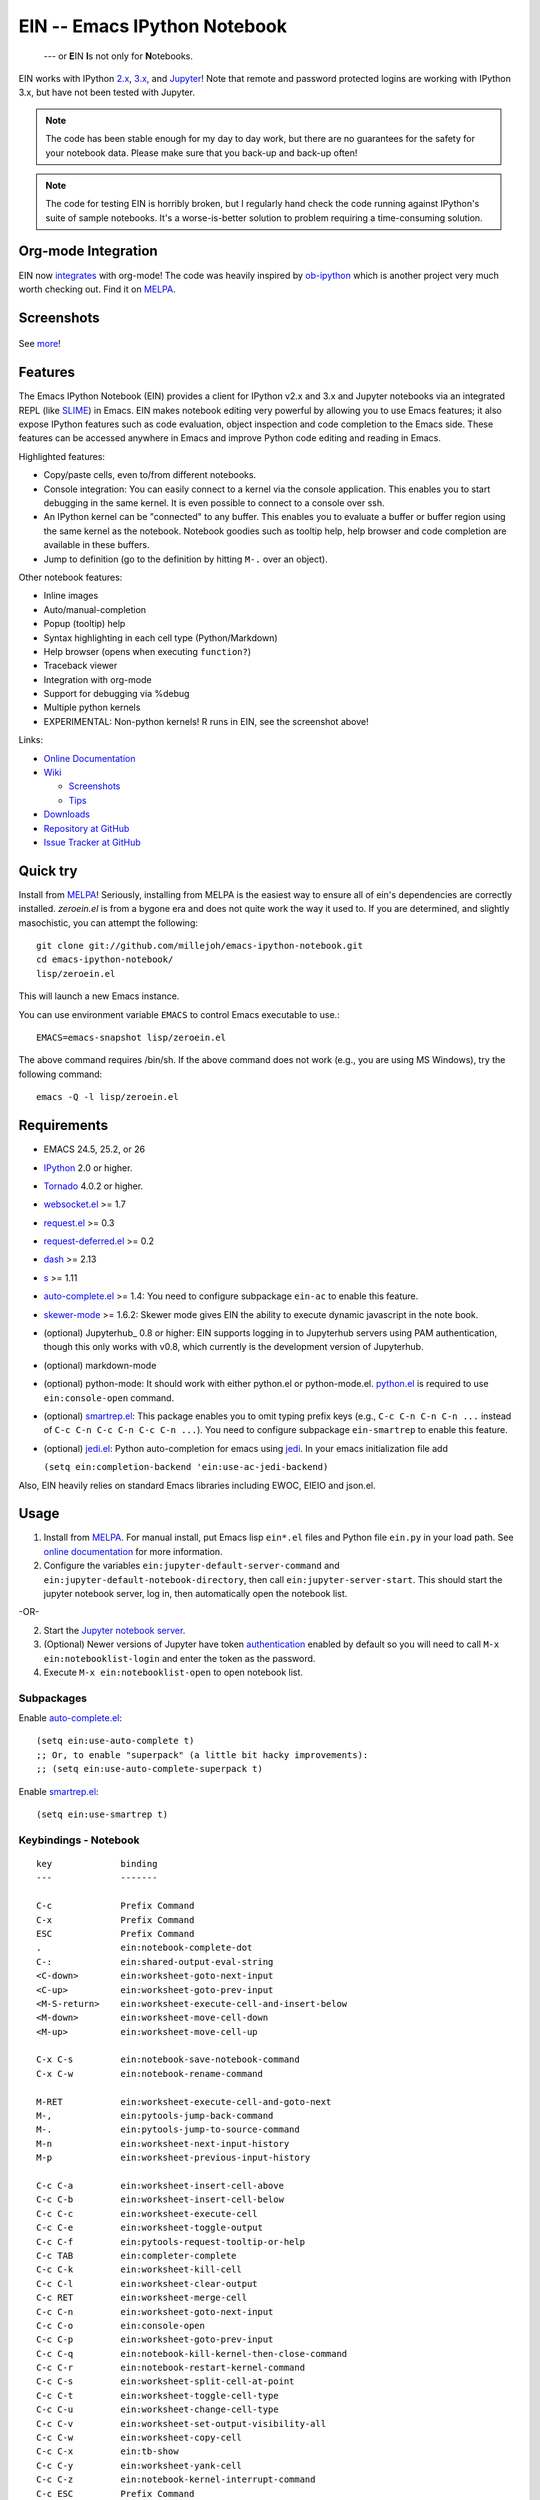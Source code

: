 ========================================================================
 EIN -- Emacs IPython Notebook |build-status| |melpa-dev| |melpa-stable|
========================================================================

  --- or **E**\ IN **I**\ s not only for **N**\ otebooks.

EIN works with IPython 2.x_, 3.x_, and Jupyter_! Note that remote and password
protected logins are working with IPython 3.x, but have not been tested with
Jupyter.

.. note:: The code has been stable enough for my day to day work, but there are
          no guarantees for the safety for your notebook data.  Please make sure
          that you back-up and back-up often!

.. note:: The code for testing EIN is horribly broken, but I regularly hand
          check the code running against IPython's suite of sample
          notebooks. It's a worse-is-better solution to problem requiring a
          time-consuming solution.

.. |build-status|
   image:: https://secure.travis-ci.org/millejoh/emacs-ipython-notebook.png?branch=master
   :target: http://travis-ci.org/millejoh/emacs-ipython-notebook
   :alt: Build Status
.. |melpa-dev|
   image:: http://melpa.milkbox.net/packages/ein-badge.svg
   :target: http://melpa.milkbox.net/#/ein
   :alt: MELPA development version
.. |melpa-stable|
   image:: http://melpa-stable.milkbox.net/packages/ein-badge.svg
   :target: http://melpa-stable.milkbox.net/#/ein
   :alt: MELPA stable version
.. _2.x: http://ipython.org/ipython-doc/2/index.html
.. _3.x: http://ipython.org/ipython-doc/3/index.html
.. _Jupyter: http://jupyter.org


Org-mode Integration
====================

EIN now integrates_ with org-mode! The code was heavily inspired by ob-ipython_
which is another project very much worth checking out. Find it on MELPA_.

.. _integrates: http://millejoh.github.io/emacs-ipython-notebook/#org-mode-integration
.. _ob-ipython: https://github.com/gregsexton/ob-ipython/

Screenshots
===========

.. figure:: https://github.com/millejoh/emacs-ipython-notebook/wiki/images/demo_plotnormal.PNG
   :alt: Plotting in Emacs IPython Notebook

.. figure:: https://github.com/millejoh/emacs-ipython-notebook/wiki/images/R-kernel-example.PNG
   :alt: EIN connecting to an R kernel

See `more <https://github.com/millejoh/emacs-ipython-notebook/wiki/Screenshots>`_!

Features
========

The Emacs IPython Notebook (EIN) provides a client for IPython v2.x and 3.x and
Jupyter notebooks via an integrated REPL (like SLIME_) in Emacs. EIN makes
notebook editing very powerful by allowing you to use Emacs features; it also
expose IPython features such as code evaluation, object inspection and code
completion to the Emacs side. These features can be accessed anywhere in Emacs
and improve Python code editing and reading in Emacs.

.. _SLIME: http://common-lisp.net/project/slime/

Highlighted features:

* Copy/paste cells, even to/from different notebooks.
* Console integration: You can easily connect to a kernel via the console
  application.  This enables you to start debugging in the same kernel.  It is
  even possible to connect to a console over ssh.
* An IPython kernel can be "connected" to any buffer.  This enables you to
  evaluate a buffer or buffer region using the same kernel as the notebook.
  Notebook goodies such as tooltip help, help browser and code completion are
  available in these buffers.
* Jump to definition (go to the definition by hitting ``M-.`` over an object).

Other notebook features:

* Inline images
* Auto/manual-completion
* Popup (tooltip) help
* Syntax highlighting in each cell type (Python/Markdown)
* Help browser (opens when executing ``function?``)
* Traceback viewer
* Integration with org-mode
* Support for debugging via %debug
* Multiple python kernels
* EXPERIMENTAL: Non-python kernels! R runs in EIN, see the screenshot above!

Links:

* `Online Documentation
  <http://millejoh.github.io/emacs-ipython-notebook/>`_

* `Wiki
  <https://github.com/millejoh/emacs-ipython-notebook/wiki>`_

  + `Screenshots
    <https://github.com/millejoh/emacs-ipython-notebook/wiki/Screenshots>`_
  + `Tips
    <https://github.com/millejoh/emacs-ipython-notebook/wiki/Tips>`_

* `Downloads
  <https://github.com/millejoh/emacs-ipython-notebook/tags>`_
* `Repository at GitHub
  <https://github.com/millejoh/emacs-ipython-notebook>`_
* `Issue Tracker at GitHub
  <https://github.com/millejoh/emacs-ipython-notebook/issues>`_


Quick try
=========

Install from MELPA_! Seriously, installing from MELPA is the easiest way to
ensure all of ein's dependencies are correctly installed. `zeroein.el` is from a
bygone era and does not quite work the way it used to. If you are determined,
and slightly masochistic, you can attempt the following::

   git clone git://github.com/millejoh/emacs-ipython-notebook.git
   cd emacs-ipython-notebook/
   lisp/zeroein.el

This will launch a new Emacs instance.

You can use environment variable ``EMACS`` to control Emacs executable
to use.::

   EMACS=emacs-snapshot lisp/zeroein.el

The above command requires /bin/sh.  If the above command does not work
(e.g., you are using MS Windows), try the following command::

  emacs -Q -l lisp/zeroein.el


Requirements
============

* EMACS 24.5, 25.2, or 26
* IPython_ 2.0 or higher.
* Tornado_ 4.0.2 or higher.
* `websocket.el`_ >= 1.7
* `request.el`_ >= 0.3
* `request-deferred.el`_ >= 0.2
* `dash`_ >= 2.13
* `s`_ >= 1.11
* `auto-complete.el`_ >= 1.4:
  You need to configure subpackage ``ein-ac`` to enable
  this feature.
* `skewer-mode`_ >= 1.6.2:
  Skewer mode gives EIN the ability to execute dynamic javascript in the
  note book.
* (optional) Jupyterhub_ 0.8 or higher:
  EIN supports logging in to Jupyterhub servers using PAM authentication,
  though this only works with v0.8, which currently is the development version
  of Jupyterhub.
* (optional) markdown-mode
* (optional) python-mode:
  It should work with either python.el or python-mode.el. `python.el`_ is
  required to use ``ein:console-open`` command.
* (optional) `smartrep.el`_:
  This package enables you to omit typing prefix keys (e.g.,
  ``C-c C-n C-n C-n ...`` instead of ``C-c C-n C-c C-n C-c C-n ...``).
  You need to configure subpackage ``ein-smartrep`` to enable
  this feature.
* (optional) `jedi.el`_:
  Python auto-completion for emacs using `jedi`_. In your
  emacs initialization file add

  ``(setq ein:completion-backend 'ein:use-ac-jedi-backend)``

Also, EIN heavily relies on standard Emacs libraries including EWOC,
EIEIO and json.el.

.. _IPython: http://ipython.org/
.. _Tornado: http://www.tornadoweb.org/en/stable/
.. _websocket.el: https://github.com/ahyatt/emacs-websocket
.. _request.el: https://github.com/tkf/emacs-request
.. _request-deferred.el: https://github.com/tkf/emacs-request/blob/master/request-deferred.el
.. _dash: https://github.com/magnars/dash.el
.. _skewer-mode: https://github.com/skeeto/skewer-mode
.. _nXhtml: http://ourcomments.org/Emacs/nXhtml/doc/nxhtml.html
.. _python.el: https://github.com/fgallina/python.el
.. _auto-complete.el: http://cx4a.org/software/auto-complete/
.. _smartrep.el: https://github.com/myuhe/smartrep.el
.. _jedi.el: https://github.com/tkf/emacs-jedi
.. _jedi: https://github.com/davidhalter/jedi
.. _s: https://github.com/magnars/s.el

Usage
=====

1. Install from MELPA_.
   For manual install, put Emacs lisp ``ein*.el`` files and Python file
   ``ein.py`` in your load path. See `online documentation`_ for more
   information.

2. Configure the variables ``ein:jupyter-default-server-command`` and
   ``ein:jupyter-default-notebook-directory``, then call
   ``ein:jupyter-server-start``. This should start the jupyter notebook server,
   log in, then automatically open the notebook list.

-OR-

2. Start the `Jupyter notebook server`_.

3. (Optional) Newer versions of Jupyter have token authentication_ enabled by
   default so you will need to call ``M-x ein:notebooklist-login`` and enter the
   token as the password.

4. Execute ``M-x ein:notebooklist-open`` to open notebook list.

.. _`Jupyter notebook server`:
   https://jupyter.readthedocs.io/en/latest/content-quickstart.html

.. _MELPA: http://melpa.org/#/

.. _authentication: http://blog.jupyter.org/2016/12/21/jupyter-notebook-4-3-1/

Subpackages
-----------

Enable `auto-complete.el`_::

   (setq ein:use-auto-complete t)
   ;; Or, to enable "superpack" (a little bit hacky improvements):
   ;; (setq ein:use-auto-complete-superpack t)

Enable `smartrep.el`_::

   (setq ein:use-smartrep t)


Keybindings - Notebook
----------------------

.. (ein:dev-insert-mode-map "\\{ein:notebook-mode-map}")

::

   key             binding
   ---             -------

   C-c             Prefix Command
   C-x             Prefix Command
   ESC             Prefix Command
   .               ein:notebook-complete-dot
   C-:             ein:shared-output-eval-string
   <C-down>        ein:worksheet-goto-next-input
   <C-up>          ein:worksheet-goto-prev-input
   <M-S-return>    ein:worksheet-execute-cell-and-insert-below
   <M-down>        ein:worksheet-move-cell-down
   <M-up>          ein:worksheet-move-cell-up

   C-x C-s         ein:notebook-save-notebook-command
   C-x C-w         ein:notebook-rename-command

   M-RET           ein:worksheet-execute-cell-and-goto-next
   M-,             ein:pytools-jump-back-command
   M-.             ein:pytools-jump-to-source-command
   M-n             ein:worksheet-next-input-history
   M-p             ein:worksheet-previous-input-history

   C-c C-a         ein:worksheet-insert-cell-above
   C-c C-b         ein:worksheet-insert-cell-below
   C-c C-c         ein:worksheet-execute-cell
   C-c C-e         ein:worksheet-toggle-output
   C-c C-f         ein:pytools-request-tooltip-or-help
   C-c TAB         ein:completer-complete
   C-c C-k         ein:worksheet-kill-cell
   C-c C-l         ein:worksheet-clear-output
   C-c RET         ein:worksheet-merge-cell
   C-c C-n         ein:worksheet-goto-next-input
   C-c C-o         ein:console-open
   C-c C-p         ein:worksheet-goto-prev-input
   C-c C-q         ein:notebook-kill-kernel-then-close-command
   C-c C-r         ein:notebook-restart-kernel-command
   C-c C-s         ein:worksheet-split-cell-at-point
   C-c C-t         ein:worksheet-toggle-cell-type
   C-c C-u         ein:worksheet-change-cell-type
   C-c C-v         ein:worksheet-set-output-visibility-all
   C-c C-w         ein:worksheet-copy-cell
   C-c C-x         ein:tb-show
   C-c C-y         ein:worksheet-yank-cell
   C-c C-z         ein:notebook-kernel-interrupt-command
   C-c ESC         Prefix Command
   C-c !           ein:worksheet-rename-sheet
   C-c +           ein:notebook-worksheet-insert-next
   C-c -           ein:notebook-worksheet-delete
   C-c 1           ein:notebook-worksheet-open-1th
   C-c 2           ein:notebook-worksheet-open-2th
   C-c 3           ein:notebook-worksheet-open-3th
   C-c 4           ein:notebook-worksheet-open-4th
   C-c 5           ein:notebook-worksheet-open-5th
   C-c 6           ein:notebook-worksheet-open-6th
   C-c 7           ein:notebook-worksheet-open-7th
   C-c 8           ein:notebook-worksheet-open-8th
   C-c 9           ein:notebook-worksheet-open-last
   C-c {           ein:notebook-worksheet-open-prev-or-last
   C-c }           ein:notebook-worksheet-open-next-or-first
   C-c C-S-l       ein:worksheet-clear-all-output
   C-c C-#         ein:notebook-close
   C-c C-'         ein:worksheet-turn-on-autoexec
   C-c C-,         ein:pytools-jump-back-command
   C-c C-.         ein:pytools-jump-to-source-command
   C-c C-/         ein:notebook-scratchsheet-open
   C-c C-;         ein:shared-output-show-code-cell-at-point
   C-c <down>      ein:worksheet-move-cell-down
   C-c <up>        ein:worksheet-move-cell-up

   C-c M-+         ein:notebook-worksheet-insert-prev
   C-c M-w         ein:worksheet-copy-cell
   C-c M-{         ein:notebook-worksheet-move-prev
   C-c M-}         ein:notebook-worksheet-move-next

.. // KEYS END //


Keybindings - Connect
---------------------

In Python (or any other) buffer, you can connect to any open notebook
by ``M-x ein:connect-to-notebook`` then choose appropriate notebook.
After connecting to the notebook (and hence its kernel), the following
commands are available.

.. (ein:dev-insert-mode-map "\\{ein:connect-mode-map}")

::

   key             binding
   ---             -------

   C-c             Prefix Command
   ESC             Prefix Command
   .               ein:completer-dot-complete
   C-:             ein:shared-output-eval-string

   M-,             ein:pytools-jump-back-command
   M-.             ein:pytools-jump-to-source-command

   C-c C-a         ein:connect-toggle-autoexec
   C-c C-c         ein:connect-run-or-eval-buffer
   C-c C-f         ein:pytools-request-tooltip-or-help
   C-c TAB         ein:completer-complete
   C-c C-l         ein:connect-reload-buffer
   C-c C-o         ein:console-open
   C-c C-r         ein:connect-eval-region
   C-c C-x         ein:tb-show
   C-c C-z         ein:connect-pop-to-notebook
   C-c C-,         ein:pytools-jump-back-command
   C-c C-.         ein:pytools-jump-to-source-command
   C-c C-/         ein:notebook-scratchsheet-open

.. // KEYS END //


License
=======

Emacs IPython Notebook is licensed under GPL v3.
See COPYING for details.
